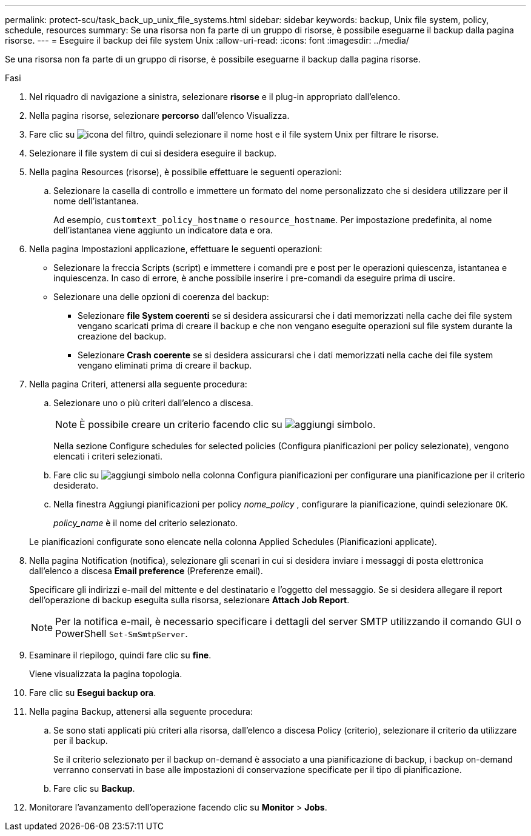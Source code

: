 ---
permalink: protect-scu/task_back_up_unix_file_systems.html 
sidebar: sidebar 
keywords: backup, Unix file system, policy, schedule, resources 
summary: Se una risorsa non fa parte di un gruppo di risorse, è possibile eseguarne il backup dalla pagina risorse. 
---
= Eseguire il backup dei file system Unix
:allow-uri-read: 
:icons: font
:imagesdir: ../media/


[role="lead"]
Se una risorsa non fa parte di un gruppo di risorse, è possibile eseguarne il backup dalla pagina risorse.

.Fasi
. Nel riquadro di navigazione a sinistra, selezionare *risorse* e il plug-in appropriato dall'elenco.
. Nella pagina risorse, selezionare *percorso* dall'elenco Visualizza.
. Fare clic su image:../media/filter_icon.gif["icona del filtro"], quindi selezionare il nome host e il file system Unix per filtrare le risorse.
. Selezionare il file system di cui si desidera eseguire il backup.
. Nella pagina Resources (risorse), è possibile effettuare le seguenti operazioni:
+
.. Selezionare la casella di controllo e immettere un formato del nome personalizzato che si desidera utilizzare per il nome dell'istantanea.
+
Ad esempio, `customtext_policy_hostname` o `resource_hostname`. Per impostazione predefinita, al nome dell'istantanea viene aggiunto un indicatore data e ora.



. Nella pagina Impostazioni applicazione, effettuare le seguenti operazioni:
+
** Selezionare la freccia Scripts (script) e immettere i comandi pre e post per le operazioni quiescenza, istantanea e inquiescenza. In caso di errore, è anche possibile inserire i pre-comandi da eseguire prima di uscire.
** Selezionare una delle opzioni di coerenza del backup:
+
*** Selezionare *file System coerenti* se si desidera assicurarsi che i dati memorizzati nella cache dei file system vengano scaricati prima di creare il backup e che non vengano eseguite operazioni sul file system durante la creazione del backup.
*** Selezionare *Crash coerente* se si desidera assicurarsi che i dati memorizzati nella cache dei file system vengano eliminati prima di creare il backup.




. Nella pagina Criteri, attenersi alla seguente procedura:
+
.. Selezionare uno o più criteri dall'elenco a discesa.
+

NOTE: È possibile creare un criterio facendo clic su image:../media/add_policy_from_resourcegroup.gif["aggiungi simbolo"].

+
Nella sezione Configure schedules for selected policies (Configura pianificazioni per policy selezionate), vengono elencati i criteri selezionati.

.. Fare clic su image:../media/add_policy_from_resourcegroup.gif["aggiungi simbolo"] nella colonna Configura pianificazioni per configurare una pianificazione per il criterio desiderato.
.. Nella finestra Aggiungi pianificazioni per policy _nome_policy_ , configurare la pianificazione, quindi selezionare `OK`.
+
_policy_name_ è il nome del criterio selezionato.

+
Le pianificazioni configurate sono elencate nella colonna Applied Schedules (Pianificazioni applicate).



. Nella pagina Notification (notifica), selezionare gli scenari in cui si desidera inviare i messaggi di posta elettronica dall'elenco a discesa *Email preference* (Preferenze email).
+
Specificare gli indirizzi e-mail del mittente e del destinatario e l'oggetto del messaggio. Se si desidera allegare il report dell'operazione di backup eseguita sulla risorsa, selezionare *Attach Job Report*.

+

NOTE: Per la notifica e-mail, è necessario specificare i dettagli del server SMTP utilizzando il comando GUI o PowerShell `Set-SmSmtpServer`.

. Esaminare il riepilogo, quindi fare clic su *fine*.
+
Viene visualizzata la pagina topologia.

. Fare clic su *Esegui backup ora*.
. Nella pagina Backup, attenersi alla seguente procedura:
+
.. Se sono stati applicati più criteri alla risorsa, dall'elenco a discesa Policy (criterio), selezionare il criterio da utilizzare per il backup.
+
Se il criterio selezionato per il backup on-demand è associato a una pianificazione di backup, i backup on-demand verranno conservati in base alle impostazioni di conservazione specificate per il tipo di pianificazione.

.. Fare clic su *Backup*.


. Monitorare l'avanzamento dell'operazione facendo clic su *Monitor* > *Jobs*.

